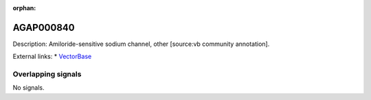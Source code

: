 :orphan:

AGAP000840
=============





Description: Amiloride-sensitive sodium channel, other [source:vb community annotation].

External links:
* `VectorBase <https://www.vectorbase.org/Anopheles_gambiae/Gene/Summary?g=AGAP000840>`_

Overlapping signals
-------------------



No signals.


